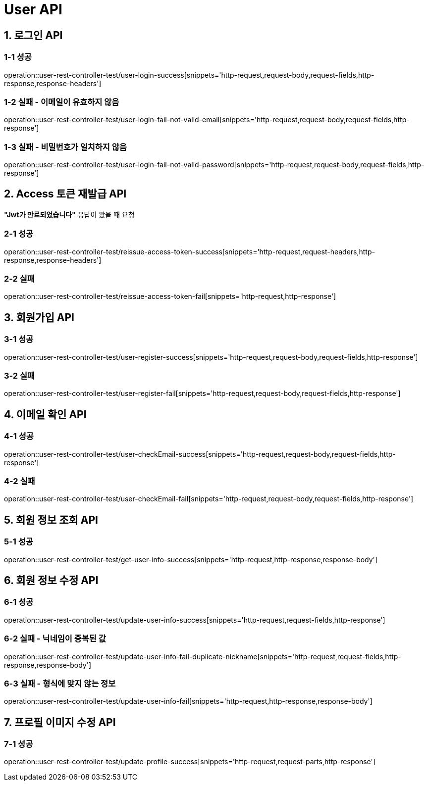[[User-API]]
= *User API*

[[로그인-API]]
== *1. 로그인 API*

=== *1-1* 성공

operation::user-rest-controller-test/user-login-success[snippets='http-request,request-body,request-fields,http-response,response-headers']

=== *1-2* 실패 - 이메일이 유효하지 않음

operation::user-rest-controller-test/user-login-fail-not-valid-email[snippets='http-request,request-body,request-fields,http-response']

=== *1-3* 실패 - 비밀번호가 일치하지 않음

operation::user-rest-controller-test/user-login-fail-not-valid-password[snippets='http-request,request-body,request-fields,http-response']

[[Access-토큰-재발급-API]]
== *2. Access 토큰 재발급 API*

*"Jwt가 만료되었습니다"* 응답이 왔을 때 요청

=== *2-1* 성공

operation::user-rest-controller-test/reissue-access-token-success[snippets='http-request,request-headers,http-response,response-headers']

=== *2-2* 실패

operation::user-rest-controller-test/reissue-access-token-fail[snippets='http-request,http-response']

[[회원가입-API]]
== *3. 회원가입 API*

=== *3-1* 성공

operation::user-rest-controller-test/user-register-success[snippets='http-request,request-body,request-fields,http-response']

=== *3-2* 실패

operation::user-rest-controller-test/user-register-fail[snippets='http-request,request-body,request-fields,http-response']

[[이메일-확인-API]]
== *4. 이메일 확인 API*

=== *4-1* 성공

operation::user-rest-controller-test/user-checkEmail-success[snippets='http-request,request-body,request-fields,http-response']

=== *4-2* 실패

operation::user-rest-controller-test/user-checkEmail-fail[snippets='http-request,request-body,request-fields,http-response']

[[회원-정보-조회-API]]
== *5. 회원 정보 조회 API*

=== *5-1* 성공
operation::user-rest-controller-test/get-user-info-success[snippets='http-request,http-response,response-body']

[[회원-정보-수정-API]]
== *6. 회원 정보 수정 API*

=== *6-1* 성공
operation::user-rest-controller-test/update-user-info-success[snippets='http-request,request-fields,http-response']

=== *6-2* 실패 - 닉네임이 중복된 값
operation::user-rest-controller-test/update-user-info-fail-duplicate-nickname[snippets='http-request,request-fields,http-response,response-body']

=== *6-3* 실패 - 형식에 맞지 않는 정보
operation::user-rest-controller-test/update-user-info-fail[snippets='http-request,http-response,response-body']

[[프로필-이미지-수정-API]]
== *7. 프로필 이미지 수정 API*

=== *7-1* 성공
operation::user-rest-controller-test/update-profile-success[snippets='http-request,request-parts,http-response']
